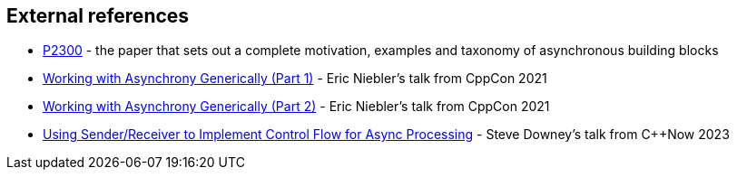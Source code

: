 
== External references

- https://wg21.link/p2300[P2300] - the paper that sets out a complete
  motivation, examples and taxonomy of asynchronous building blocks
- https://www.youtube.com/watch?v=xLboNIf7BTg[Working with Asynchrony
  Generically (Part 1)] - Eric Niebler's talk from CppCon 2021
- https://www.youtube.com/watch?v=6a0zzUBUNW4[Working with Asynchrony
  Generically (Part 2)] - Eric Niebler's talk from CppCon 2021
- https://www.youtube.com/watch?v=xXncLUD-4bA[Using Sender/Receiver to Implement
  Control Flow for Async Processing] - Steve Downey's talk from C++Now 2023
